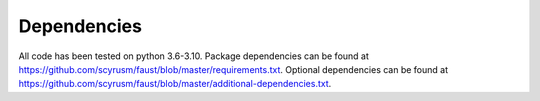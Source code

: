 ============
Dependencies
============
All code has been tested on python 3.6-3.10. Package dependencies can be found at https://github.com/scyrusm/faust/blob/master/requirements.txt.  Optional dependencies can be found at https://github.com/scyrusm/faust/blob/master/additional-dependencies.txt.
